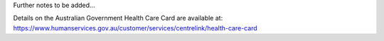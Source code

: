Further notes to be added...

Details on the Australian Government Health Care Card are available at:
https://www.humanservices.gov.au/customer/services/centrelink/health-care-card
